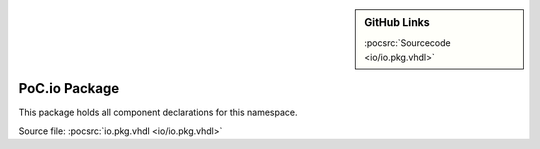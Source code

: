 .. |gh-src| image:: /_static/logos/GitHub-Mark-32px.png
            :scale: 40
            :target: https://github.com/VLSI-EDA/PoC/blob/master/src/io/io.pkg.vhdl
            :alt: Source Code on GitHub

.. sidebar:: GitHub Links

   |gh-src| :pocsrc:`Sourcecode <io/io.pkg.vhdl>`

.. _PKG:io:

PoC.io Package
==============

This package holds all component declarations for this namespace.

Source file: :pocsrc:`io.pkg.vhdl <io/io.pkg.vhdl>`
